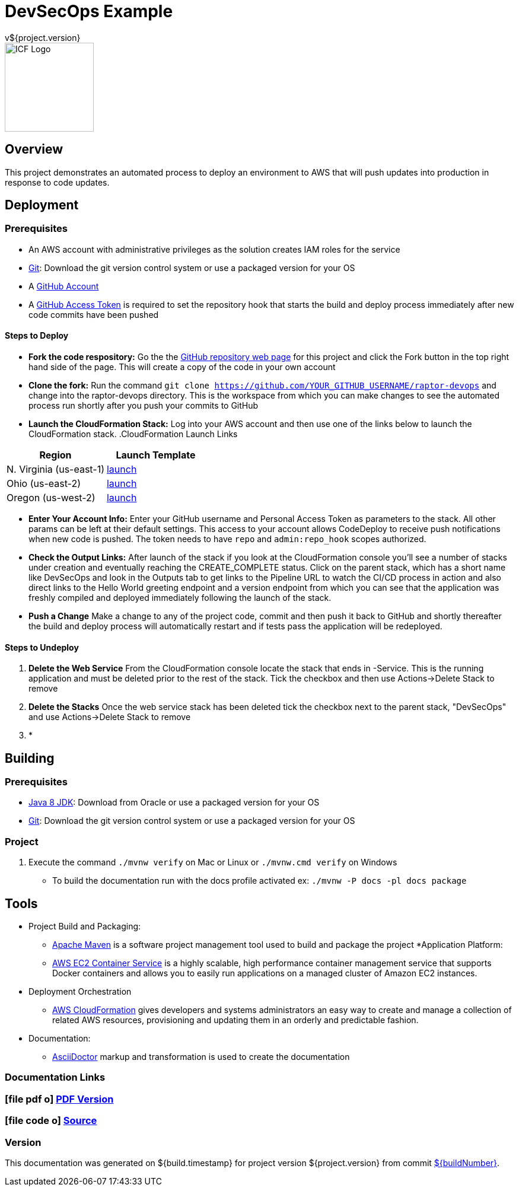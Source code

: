 = DevSecOps Example
v${project.version}
ifdef::backend-pdf[]
:title-logo-image: image:icf-logo.png[500, 500, align="center"]
endif::backend-pdf[]

ifdef::backend-html5[]
image::icf-logo.png[ICF Logo, 150, 150, float="left"]
endif::backend-html5[]

== Overview

This project demonstrates an automated process to deploy an environment to AWS that will push updates into
production in response to code updates.

== Deployment

=== Prerequisites

* An AWS account with administrative privileges as the solution creates IAM roles for the service
* https://git-scm.com/[Git^]: Download the git version control system or use a packaged version for your OS
* A https://help.github.com/articles/signing-up-for-a-new-github-account/[GitHub Account^]
* A https://github.com/settings/tokens[GitHub Access Token^] is required to set the repository hook that starts the
    build and deploy process immediately after new code commits have been pushed

==== Steps to Deploy

* *Fork the code respository:* Go the the https://github.com/ICFI/raptor-devops[GitHub repository web page^] for this project and click the
    Fork button in the top right hand side of the page. This will create a copy of the code in your own account
* *Clone the fork:* Run the command `git clone https://github.com/YOUR_GITHUB_USERNAME/raptor-devops` and change into
    the raptor-devops directory. This is the workspace from which you can make changes to see the automated process
    run shortly after you push your commits to GitHub
* *Launch the CloudFormation Stack:* Log into your AWS account and then use one of the links below to launch the CloudFormation
    stack.
.CloudFormation Launch Links
|===
|Region |Launch Template

|N. Virginia (us-east-1)
|https://console.aws.amazon.com/cloudformation/home?region=us-east-1#/stacks/new?stackName=raptor-devops&templateURL=https://s3.amazonaws.com/raptor-devops-deployment-us-east-1/raptor-devops-template.yaml[launch^]

|Ohio (us-east-2)
|https://console.aws.amazon.com/cloudformation/home?region=us-east-2#/stacks/new?stackName=raptor-devops&templateURL=https://s3.amazonaws.com/raptor-devops-deployment-us-east-2/raptor-devops-template.yaml[launch^]

|Oregon (us-west-2)
|https://console.aws.amazon.com/cloudformation/home?region=us-east-1#/stacks/new?stackName=raptor-devops&templateURL=https://s3.amazonaws.com/raptor-devops-deployment-us-east-1/raptor-devops-template.yaml[launch^]

|===
* *Enter Your Account Info:* Enter your GitHub username and Personal Access Token as parameters to the stack. All other params
    can be left at their default settings. This access to your account allows CodeDeploy to receive push notifications when
    new code is pushed. The token needs to have `repo` and `admin:repo_hook` scopes authorized.

* *Check the Output Links:* After launch of the stack if you look at the CloudFormation console you'll see a number of
    stacks under creation and eventually reaching the CREATE_COMPLETE status. Click on the parent stack, which has a short name
    like DevSecOps and look in the Outputs tab to get links to the Pipeline URL to watch the CI/CD process in action and also
    direct links to the Hello World greeting endpoint and a version endpoint from which you can see that the application
    was freshly compiled and deployed immediately following the launch of the stack.
* *Push a Change* Make a change to any of the project code, commit and then push it back to GitHub and shortly thereafter
    the build and deploy process will automatically restart and if tests pass the application will be redeployed.

==== Steps to Undeploy

. *Delete the Web Service* From the CloudFormation console locate the stack that ends in -Service. This is the running application and must be
    deleted prior to the rest of the stack. Tick the checkbox and then use Actions->Delete Stack to remove
. *Delete the Stacks* Once the web service stack has been deleted tick the checkbox next to the parent stack, "DevSecOps"
    and use Actions->Delete Stack to remove
. *


== Building

=== Prerequisites

* http://www.oracle.com/technetwork/pt/java/javase/downloads/index.html[Java 8 JDK^]: Download from Oracle or
    use a packaged version for your OS
* https://git-scm.com/[Git^]: Download the git version control system or use a packaged version for your OS

=== Project

. Execute the command `./mvnw verify` on Mac or Linux or `./mvnw.cmd verify` on Windows
    ** To build the documentation run with the docs profile activated ex: `./mvnw -P docs -pl docs package`

== Tools

* Project Build and Packaging:
    ** https://maven.apache.org/[Apache Maven^] is a software project management tool used to build and package the project
*Application Platform:
    ** https://aws.amazon.com/ecs/[AWS EC2 Container Service^] is a highly scalable, high performance container
        management service that supports Docker containers and allows you to easily run applications on a managed
        cluster of Amazon EC2 instances.
* Deployment Orchestration
    ** https://aws.amazon.com/cloudformation/[AWS CloudFormation^] gives developers and systems administrators an easy way to
        create and manage a collection of related AWS resources, provisioning and updating them in an orderly and predictable
        fashion.
* Documentation:
    ** http://asciidoctor.org[AsciiDoctor^] markup and transformation is used to create the documentation

=== Documentation Links
////
PDF Generation gives an error if you try to use icons
////
ifdef::backend-html5[]
=== icon:file-pdf-o[] pass:[<a href="./raptor-devops.pdf" target="_blank">PDF Version</a>]
=== icon:file-code-o[] https://github.com/ICFI/raptor-devops[Source^]
endif::backend-html5[]
ifdef::backend-pdf[]
=== https://github.com/ICFI/raptor-devops[Source^]
endif::backend-pdf[]

=== Version

This documentation was generated on ${build.timestamp} for project version ${project.version} from commit https://github.com/spohnan/lucee-eb-example/commit/${buildNumber}[${buildNumber}^].